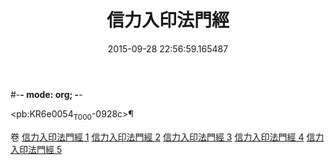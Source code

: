 #-*- mode: org; -*-
#+DATE: 2015-09-28 22:56:59.165487
#+TITLE: 信力入印法門經
#+PROPERTY: CBETA_ID T10n0305
#+PROPERTY: ID KR6e0054
#+PROPERTY: SOURCE Taisho Tripitaka Vol. 10, No. 305
#+PROPERTY: VOL 10
#+PROPERTY: BASEEDITION T
#+PROPERTY: WITNESS TKD

<pb:KR6e0054_T_000-0928c>¶


卷
[[mandoku:KR6e0054_001.txt][信力入印法門經 1]]
[[mandoku:KR6e0054_002.txt][信力入印法門經 2]]
[[mandoku:KR6e0054_003.txt][信力入印法門經 3]]
[[mandoku:KR6e0054_004.txt][信力入印法門經 4]]
[[mandoku:KR6e0054_005.txt][信力入印法門經 5]]
